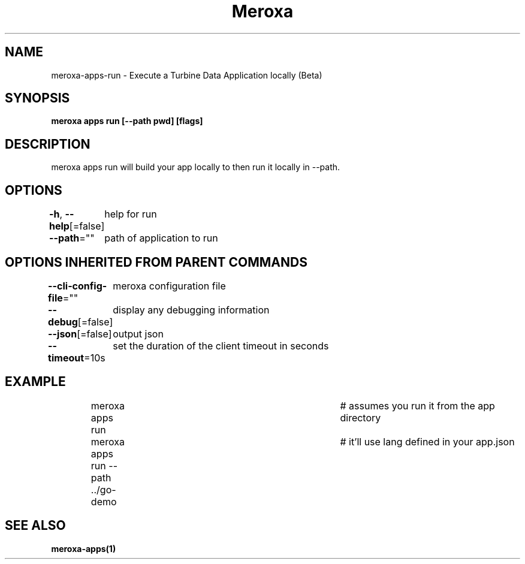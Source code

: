 .nh
.TH "Meroxa" "1" "Feb 2023" "Meroxa CLI " "Meroxa Manual"

.SH NAME
.PP
meroxa-apps-run - Execute a Turbine Data Application locally (Beta)


.SH SYNOPSIS
.PP
\fBmeroxa apps run [--path pwd] [flags]\fP


.SH DESCRIPTION
.PP
meroxa apps run will build your app locally to then run it locally in --path.


.SH OPTIONS
.PP
\fB-h\fP, \fB--help\fP[=false]
	help for run

.PP
\fB--path\fP=""
	path of application to run


.SH OPTIONS INHERITED FROM PARENT COMMANDS
.PP
\fB--cli-config-file\fP=""
	meroxa configuration file

.PP
\fB--debug\fP[=false]
	display any debugging information

.PP
\fB--json\fP[=false]
	output json

.PP
\fB--timeout\fP=10s
	set the duration of the client timeout in seconds


.SH EXAMPLE
.PP
.RS

.nf
meroxa apps run 			# assumes you run it from the app directory
meroxa apps run --path ../go-demo 	# it'll use lang defined in your app.json


.fi
.RE


.SH SEE ALSO
.PP
\fBmeroxa-apps(1)\fP
